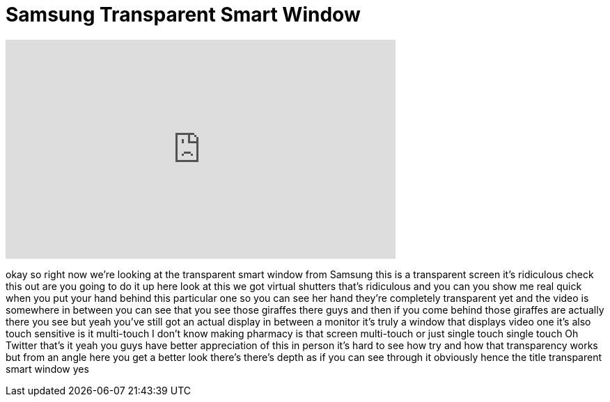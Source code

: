 = Samsung Transparent Smart Window
:published_at: 2012-01-11
:hp-alt-title: Samsung Transparent Smart Window
:hp-image: https://i.ytimg.com/vi/44-4SPIFB6I/maxresdefault.jpg


++++
<iframe width="560" height="315" src="https://www.youtube.com/embed/44-4SPIFB6I?rel=0" frameborder="0" allow="autoplay; encrypted-media" allowfullscreen></iframe>
++++

okay so right now we're looking at the
transparent smart window from Samsung
this is a transparent screen it's
ridiculous check this out
are you going to do it up here look at
this we got virtual shutters
that's ridiculous and you can you show
me real quick when you put your hand
behind this particular one so you can
see her hand they're completely
transparent yet and the video is
somewhere in between
you can see that you see those giraffes
there guys and then if you come behind
those giraffes are actually there you
see
but yeah you've still got an actual
display in between a monitor
it's truly a window that displays video
one
it's also touch sensitive is it
multi-touch
I don't know
making pharmacy
is that screen multi-touch or just
single touch single touch
Oh Twitter that's it
yeah you guys have better appreciation
of this in person it's hard to see how
try and how that transparency works but
from an angle here you get a better look
there's there's depth as if you can see
through it obviously hence the title
transparent smart window
yes